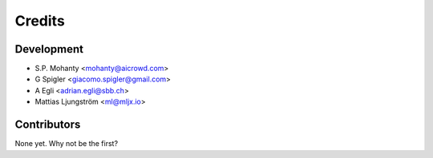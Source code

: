 =======
Credits
=======

Development
----------------

* S.P. Mohanty <mohanty@aicrowd.com>

* G Spigler <giacomo.spigler@gmail.com>

* A Egli <adrian.egli@sbb.ch> 

* Mattias Ljungström <ml@mljx.io>

Contributors
------------

None yet. Why not be the first?
